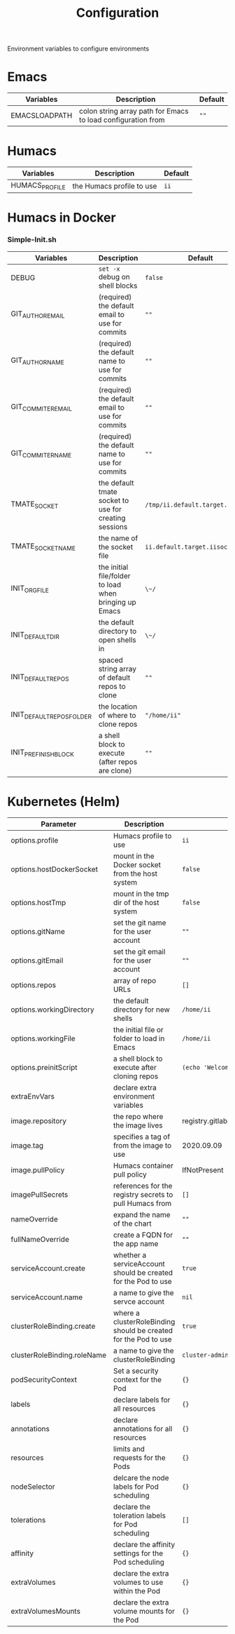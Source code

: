 #+TITLE: Configuration

Environment variables to configure environments

* Emacs

| Variables     | Description                                                  | Default |
|---------------+--------------------------------------------------------------+---------|
| EMACSLOADPATH | colon string array path for Emacs to load configuration from | ~""~    |

* Humacs

| Variables      | Description               | Default |
|----------------+---------------------------+---------|
| HUMACS_PROFILE | the Humacs profile to use | ~ii~    |


* Humacs in Docker

*** Simple-Init.sh

| Variables                 | Description                                            | Default                           |
|---------------------------+--------------------------------------------------------+-----------------------------------|
| DEBUG                     | ~set -x~ debug on shell blocks                         | ~false~                           |
| GIT_AUTHOR_EMAIL          | (required) the default email to use for commits        | ~""~                              |
| GIT_AUTHOR_NAME           | (required) the default name to use for commits         | ~""~                              |
| GIT_COMMITER_EMAIL        | (required) the default email to use for commits        | ~""~                              |
| GIT_COMMITER_NAME         | (required) the default name to use for commits         | ~""~                              |
| TMATE_SOCKET              | the default tmate socket to use for creating sessions  | ~/tmp/ii.default.target.iisocket~ |
| TMATE_SOCKET_NAME         | the name of the socket file                            | ~ii.default.target.iisocket~      |
| INIT_ORG_FILE             | the initial file/folder to load when bringing up Emacs | ~\~/~                             |
| INIT_DEFAULT_DIR          | the default directory to open shells in                | ~\~/~                             |
| INIT_DEFAULT_REPOS        | spaced string array of default repos to clone          | ~""~                              |
| INIT_DEFAULT_REPOS_FOLDER | the location of where to clone repos                   | ~"/home/ii"~                      |
| INIT_PREFINISH_BLOCK      | a shell block to execute (after repos are clone)       | ~""~                              |

* Kubernetes (Helm)

| Parameter                   | Description                                                     | Default                                  |
|-----------------------------+-----------------------------------------------------------------+------------------------------------------|
| options.profile             | Humacs profile to use                                           | ~ii~                                     |
| options.hostDockerSocket    | mount in the Docker socket from the host system                 | ~false~                                  |
| options.hostTmp             | mount in the tmp dir of the host system                         | ~false~                                  |
| options.gitName             | set the git name for the user account                           | ~""~                                     |
| options.gitEmail            | set the git email for the user account                          | ~""~                                     |
| options.repos               | array of repo URLs                                              | ~[]~                                     |
| options.workingDirectory    | the default directory for new shells                            | ~/home/ii~                               |
| options.workingFile         | the initial file or folder to load in Emacs                     | ~/home/ii~                               |
| options.preinitScript       | a shell block to execute after cloning repos                    | ~(echo 'Welcome to Humacs')~             |
| extraEnvVars                | declare extra environment variables                             |                                          |
| image.repository            | the repo where the image lives                                  | registry.gitlab.com/humacs/humacs/humacs |
| image.tag                   | specifies a tag of from the image to use                        | 2020.09.09                               |
| image.pullPolicy            | Humacs container pull policy                                    | IfNotPresent                             |
| imagePullSecrets            | references for the registry secrets to pull Humacs from         | ~[]~                                     |
| nameOverride                | expand the name of the chart                                    | ~""~                                     |
| fullNameOverride            | create a FQDN for the app name                                  | ~""~                                     |
| serviceAccount.create       | whether a serviceAccount should be created for the Pod to use   | ~true~                                   |
| serviceAccount.name         | a name to give the servce account                               | ~nil~                                    |
| clusterRoleBinding.create   | where a clusterRoleBinding should be created for the Pod to use | ~true~                                   |
| clusterRoleBinding.roleName | a name to give the clusterRoleBinding                           | ~cluster-admin~                          |
| podSecurityContext          | Set a security context for the Pod                              | ~{}~                                     |
| labels                      | declare labels for all resources                                | ~{}~                                     |
| annotations                 | declare annotations for all resources                           | ~{}~                                     |
| resources                   | limits and requests for the Pods                                | ~{}~                                     |
| nodeSelector                | delcare the node labels for Pod scheduling                      | ~{}~                                     |
| tolerations                 | declare the toleration labels for Pod scheduling                | ~[]~                                     |
| affinity                    | declare the affinity settings for the Pod scheduling            | ~{}~                                     |
| extraVolumes                | declare the extra volumes to use within the Pod                 | ~{}~                                     |
| extraVolumesMounts          | declare the extra volume mounts for the Pod                     | ~{}~                                     |
